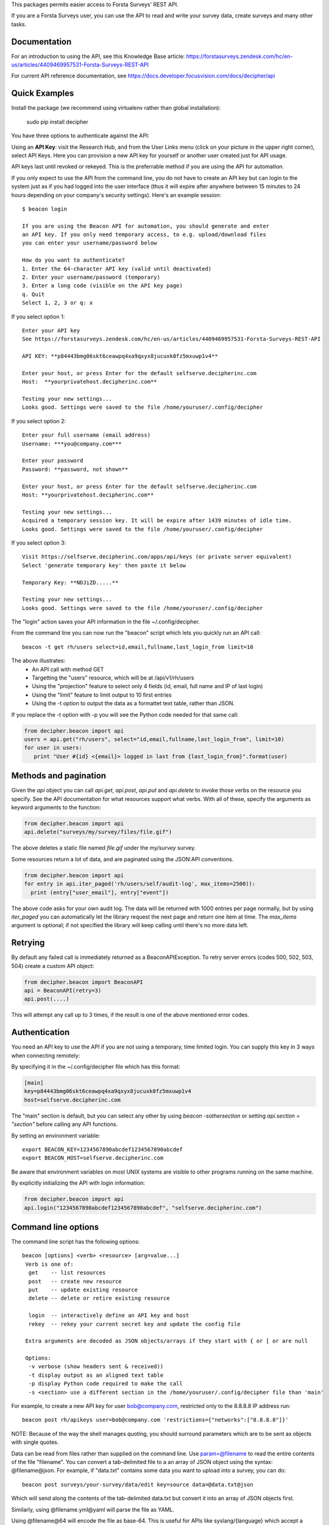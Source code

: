 This packages permits easier access to Forsta Surveys' REST API.

If you are a Forsta Surveys user, you can use the API to read and write your survey data, create surveys and many other tasks.

Documentation
-------------

For an introduction to using the API, see this Knowledge Base article: https://forstasurveys.zendesk.com/hc/en-us/articles/4409469957531-Forsta-Surveys-REST-API

For current API reference documentation, see https://docs.developer.focusvision.com/docs/decipher/api

Quick Examples
--------------

Install the package (we recommend using virtualenv rather than global installation):

  sudo pip install decipher

You have three options to authenticate against the API:

Using an **API Key**:  visit the Research Hub, and from the User Links menu (click on your picture in the upper right
corner), select API Keys. Here you can provision a new API key for yourself or another user created just for API usage.

API keys last until revoked or rekeyed. This is the preferrable method if you are using the API for automation.

If you only expect to use the API from the command line, you do not have to create an API key but can login to the
system just as if you had logged into the user interface (thus it will expire after anywhere between 15 minutes to 24
hours depending on your company's security settings). Here's an example session::

  $ beacon login

  If you are using the Beacon API for automation, you should generate and enter
  an API key. If you only need temporary access, to e.g. upload/download files
  you can enter your username/password below

  How do you want to authenticate?
  1. Enter the 64-character API key (valid until deactivated)
  2. Enter your username/password (temporary)
  3. Enter a long code (visible on the API key page)
  q. Quit
  Select 1, 2, 3 or q: x

If you select option 1::

    Enter your API key
    See https://forstasurveys.zendesk.com/hc/en-us/articles/4409469957531-Forsta-Surveys-REST-API

    API KEY: **p84443bmg06skt6ceawpq4xa9qxyx8jucuxk0fz5mxuwp1v4**

    Enter your host, or press Enter for the default selfserve.decipherinc.com
    Host:  **yourprivatehost.decipherinc.com**

    Testing your new settings...
    Looks good. Settings were saved to the file /home/youruser/.config/decipher

If you select option 2::

    Enter your full username (email address)
    Username: ***you@company.com***

    Enter your password
    Password: **password, not shown**

    Enter your host, or press Enter for the default selfserve.decipherinc.com
    Host: **yourprivatehost.decipherinc.com**

    Testing your new settings...
    Acquired a temporary session key. It will be expire after 1439 minutes of idle time.
    Looks good. Settings were saved to the file /home/youruser/.config/decipher

If you select option 3::

    Visit https://selfserve.decipherinc.com/apps/api/keys (or private server equivalent)
    Select 'generate temporary key' then paste it below

    Temporary Key: **NDJiZD.....**

    Testing your new settings...
    Looks good. Settings were saved to the file /home/youruser/.config/decipher


The "login" action saves your API information in the file ~/.config/decipher.

From the command line you can now run the "beacon" script which lets you quickly run an API call::

  beacon -t get rh/users select=id,email,fullname,last_login_from limit=10

The above illustrates:
 * An API call with method GET
 * Targetting the "users" resource, which will be at /api/v1/rh/users
 * Using the "projection" feature to select only 4 fields (id, email, full name and IP of last login)
 * Using the "limit" feature to limit output to 10 first entries
 * Using the -t option to output the data as a formattet text table, rather than JSON.

If you replace the -t option with -p you will see the Python code needed for that same call:

.. code-block:: python

 from decipher.beacon import api
 users = api.get("rh/users", select="id,email,fullname,last_login_from", limit=10)
 for user in users:
    print "User #{id} <{email}> logged in last from {last_login_from}".format(user)

Methods and pagination
----------------------

Given the `api` object you can call `api.get`, `api.post`, `api.put` and `api.delete` to invoke those verbs on the
resource you specify. See the API documentation for what resources support what verbs. With all of these, specify the
arguments as keyword arguments to the function:

.. code-block:: python

 from decipher.beacon import api
 api.delete("surveys/my/survey/files/file.gif")


The above deletes a static file named `file.gif` under the `my/survey` survey.

Some resources return a lot of data, and are paginated using the JSON:API conventions.

.. code-block:: python

 from decipher.beacon import api
 for entry in api.iter_paged('rh/users/self/audit-log', max_items=2500)):
   print (entry["user_email"], entry["event"])


The above code asks for your own audit log. The data will be returned with 1000 entries per page normally, but by using
`iter_paged` you can automatically let the library request the next page and return one item at time. The `max_items`
argument is optional; if not specified the library will keep calling until there's no more data left.

Retrying
--------

By default any failed call is immediately returned as a BeaconAPIException. To retry server errors (codes 500, 502, 503, 504)
create a custom API object:

.. code-block:: python

 from decipher.beacon import BeaconAPI
 api = BeaconAPI(retry=3)
 api.post(....)


This will attempt any call up to 3 times, if the result is one of the above mentioned error codes.

Authentication
--------------

You need an API key to use the API if you are not using a temporary, time limited login. You can supply this key
in 3 ways when connecting remotely:

By specifying it in the ~/.config/decipher file which has this format:

.. code-block:: ini

 [main]
 key=p84443bmg06skt6ceawpq4xa9qxyx8jucuxk0fz5mxuwp1v4
 host=selfserve.decipherinc.com

The "main" section is default, but you can select any other by using `beacon -sothersection` or
setting `api.section = "section"` before calling any API functions.

By setting an environment variable::

    export BEACON_KEY=1234567890abcdef1234567890abcdef
    export BEACON_HOST=selfserve.decipherinc.com

Be aware that environment variables on most UNIX systems are visible to other programs running on the same machine.

By explicitly initializing the API with login information:

.. code-block:: python

    from decipher.beacon import api
    api.login("1234567890abcdef1234567890abcdef", "selfserve.decipherinc.com")



Command line options
--------------------

The command line script has the following options::

   beacon [options] <verb> <resource> [arg=value...]
    Verb is one of:
     get    -- list resources
     post   -- create new resource
     put    -- update existing resource
     delete -- delete or retire existing resource

     login  -- interactively define an API key and host
     rekey  -- rekey your current secret key and update the config file

    Extra arguments are decoded as JSON objects/arrays if they start with { or [ or are null

    Options:
     -v verbose (show headers sent & received))
     -t display output as an aligned text table
     -p display Python code required to make the call
     -s <section> use a different section in the /home/youruser/.config/decipher file than 'main'

For example, to create a new API key for user bob@company.com, restricted only to the 8.8.8.8 IP address run::

    beacon post rh/apikeys user=bob@company.com 'restrictions={"networks":["8.8.8.8"]}'

NOTE: Because of the way the shell manages quoting, you should surround parameters which are to be sent as objects with
single quotes.

Data can be read from files rather than supplied on the command line. Use param=@filename to read the entire contents
of the file "filename". You can convert a tab-delimited file to a an array of JSON object using the syntax:
@filename@json. For example, if "data.txt" contains some data you want to upload into a survey, you can do::

    beacon post surveys/your-survey/data/edit key=source data=@data.txt@json

Which will send along the contents of the tab-delimited data.txt but convert it into an array of JSON objects first.

Similarly, using @filename.yml@yaml will parse the file as YAML.

Using @filename@64 will encode the file as base-64. This is useful for APIs like syslang/{language} which accept a base-64 encoded Excel file as input.


Meta-API
--------

APIs like the `distribute/email https://docs.developer.focusvision.com/docs/decipher/api#tag/Email-Distribution` let you take output of
one API call and feed it into another API. Using distribute/email you can e.g. generate one or more data files and
feed the result into distribute/email which will send the results via email as an attachment.

The beacon script provides a shortcut to compose this from the command line, using the -m option. Calling beacon -m will,
rather than performing the call, output the target and arguments in the object form consumed by meta-APIs like distribute/email.

Example composition with shell script::

    DATAMAP=$(beacon -m get surveys/demo/report/tables/datamap format=html)
    beacon post distribute/email sources=${DATAMAP}, recipients=joe@example.com, subject="Your daily datamap"

Here, the beacon -m option is used to put the string::

    {"api": "/api/v1/surveys/demo/report/tables/datamap", "method": "GET", "args": {"format": "html"}}

into the $DATAMAP shell variable, which is then passed into a call to distribute/email.

Note there are some convenience features to create arrays used above: if a SIMPLE command line argument contains or
ends with a comma, then it's assumed to be a comma-separated list of strings. This works for something like "3,4,5" or
"user@decipherinc.com,".

If it starts with {} (like the content of the DATAMAP variable) and ends with a comma it's also wrapped in an array. Here
we only look for comma at the end of the argument -- if we looked anywhere, splitting would likely destroy the JSON object.


The corresponding Python code would be::

    from decipher.beacon import api

    datamap = api.get('surveys/demo/report/tables/datamap', format='html', meta=True)
    print api.post('distribute/email', sources=[datamap],
        recipients=["joe@example.com"], subject="Your daily datamap")


Note the meta=True argument to the normal api.get call, which will not perform the call but return the meta-dictionary.

Using on a Forsta Surveys installation
--------------------------------------
You can use this script when logged into a FS instance, in which case authentication happens locally and
automatically. While in a survey directory, use "beacon ./datamap format=html" -- the ./ will be replaced with
surveys/your/survey/path/ automatically.

